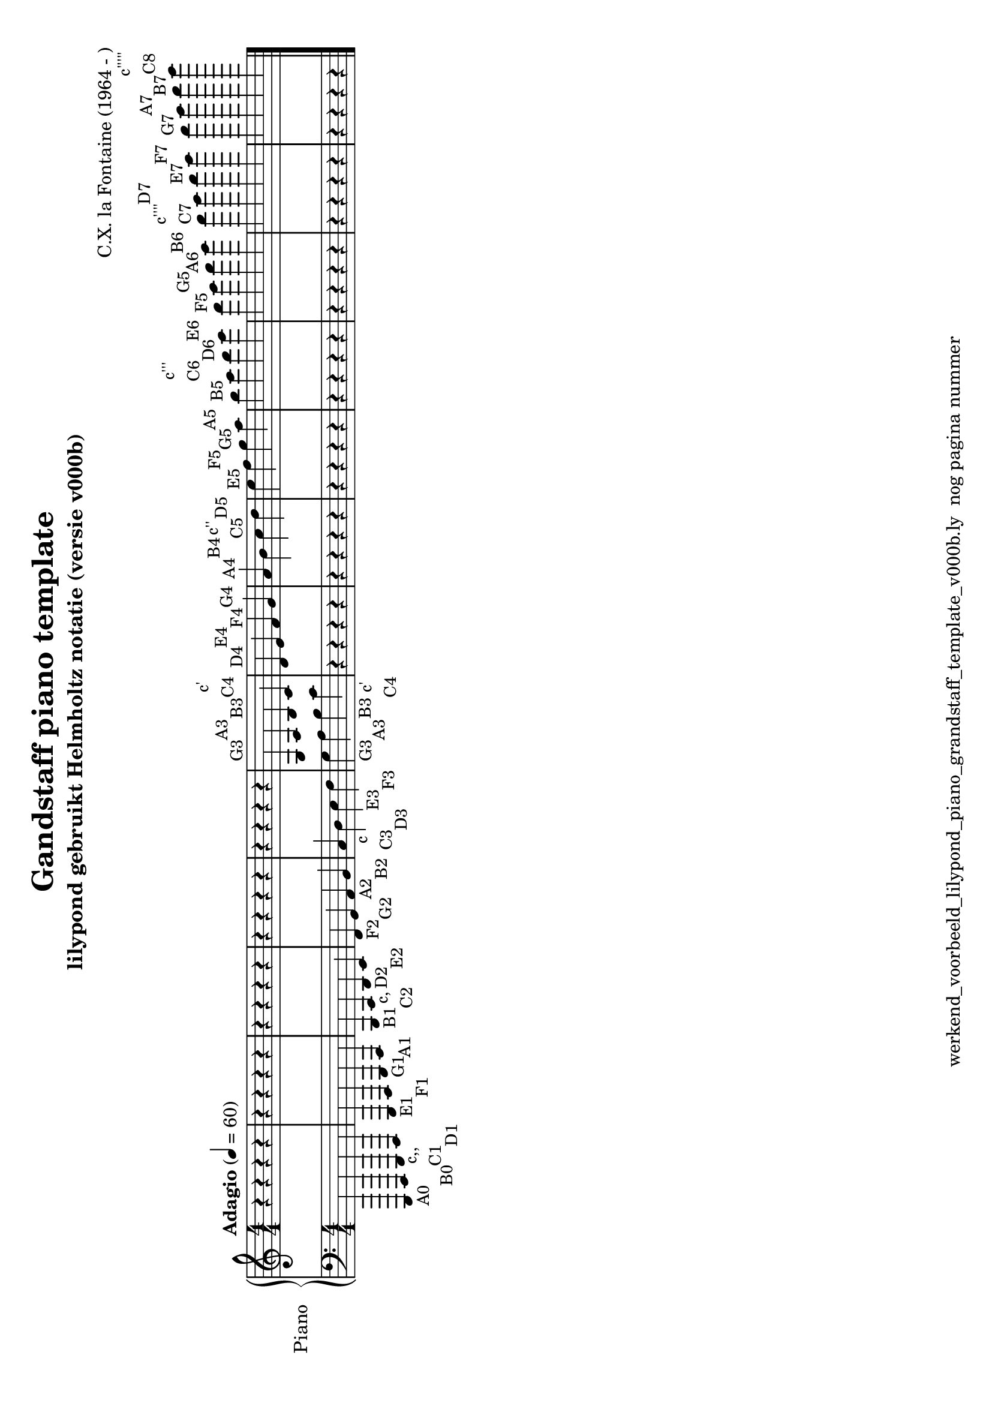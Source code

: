 \version "2.24.3"
% file: lilypond_piano_grandstaff_toonladder_template_v000b.ly
% C.X. la Fontaine
% 20240721 

\pointAndClickOff

\language "english"  % letop tbv aanduiding s (=sharp) en f (=flat)

upper = 
          {
            \clef treble
            \key c \major
            \numericTimeSignature % zonder commentaar van dit command dan een time signature van x/y
                                  % met wordt breve of alla breve (c en c met streepje)
            \time 4/4
            \tempo "Adagio" 4 = 60

            % Haakje open voor begin m1 
            % en haakje sluiten na m4 zorgt voor een slur over m1 t/m m4
            %%\set fingeringOrientations = #'(left)
            \set fingeringOrientations = #'(up)
            

           \set fontSize = -0.90   % 0 = defaultsize 6 = double de size -6 = halves the size  

            % Aantal bekende noten op de G-sleutel (treble)
            % Lily pond gebruikt Helmholtz notatie voor de octaaf aanduiding
            % https://en.wikipedia.org/wiki/Helmholtz_pitch_notation
            %
            % c'4^\markup \center-column { c' C4 }  = centrale C

            % Upper Regel1
            r4                                         r4                                        r4                                       r4                                            \bar "|"  % m1
            r4                                         r4                                        r4                                       r4                                            \bar "|"  % m2
            r4                                         r4                                        r4                                       r4                                            \bar "|"  % m3
            r4                                         r4                                        r4                                       r4                                            \bar "|"  % m4
            r4                                         r4                                        r4                                       r4                                            \bar "|"  % m5
            g4^"G3"                                    a4^"A3"                                   b4^"B3"                                  c'4^\markup \center-column { c' C4 }          \bar "|"  % m6
            d'4^"D4"                                   e'4^"E4"                                  f'4^"F4"                                 g'4^"G4"                                      \bar "|"  % m7
            a'4^"A4"                                   b'4^"B4"                                  c''4^\markup \center-column { c'' C5 }   d''4^"D5"                                     \bar "|"  % m8
            e''4^"E5"                                  f''4^"F5"                                 g''4^"G5"                                a''4^"A5"                                     \bar "|"  % m9
            b''4^"B5"                                  c'''4^\markup \center-column { c''' C6 }  d'''4^"D6"                               e'''4^"E6"                                    \bar "|"  % m10
            f'''4^"F5"                                 g'''4^"G5"                                a'''4^"A6"                               b'''4^"B6"                                    \bar "|"  % m11
            c''''4^\markup \center-column { c'''' C7 } d''''4^"D7"                               e''''4^"E7"                              f''''4^"F7"                                   \bar "|"  % m12
            g''''4^"G7"                                a''''4^"A7"                               b''''4^"B7"                              c'''''4^\markup \center-column { c''''' C8 }  \bar "|." % m13
            \break
          } 

lower =
          {
            \clef bass
            \key c \major
            \time 4/4

            \set fontSize = -0.90   % 0 = defaultsize 6 = double de size -6 = halves the size  

            % Aantal bekende noten op de f-sleutel (bass)
            % a,,,4-"A0" = laatste noot op piano
            % c,,,4-"C0" c,,4-"C1"   c,4-"C2" c4-"C3" c'4-"C4"

            % Lower Regel1
            a,,,4-"A0"                            b,,,4-"B0"                             c,,4-\markup \center-column { c,, C1 }  d,,4-"D1"                             \bar "|"  % m1
            e,,4-"E1"                             f,,4-"F1"                              g,,4-"G1"                               a,,4-"A1"                             \bar "|"  % m2
            b,,4-"B1"                             c,4-\markup \center-column { c, C2 }   d,4-"D2"                                e,4-"E2"                              \bar "|"  % m3
            f,4-"F2"                              g,4-"G2"                               a,4-"A2"                                b,4-"B2"                              \bar "|"  % m4
            c4-\markup \center-column { c C3 }    d4-"D3"                                e4-"E3"                                 f4-"F3"                               \bar "|"  % m5
            g4-"G3"                               a4-"A3"                                b4-"B3"                                 c'4-\markup \center-column { c' C4 }  \bar "|"  % m6
            r4                                    r4                                     r4                                      r4                                    \bar "|"  % m7
            r4                                    r4                                     r4                                      r4                                    \bar "|"  % m8
            r4                                    r4                                     r4                                      r4                                    \bar "|"  % m9
            r4                                    r4                                     r4                                      r4                                    \bar "|"  % m10
            r4                                    r4                                     r4                                      r4                                    \bar "|"  % m11
            r4                                    r4                                     r4                                      r4                                    \bar "|"  % m12
            r4                                    r4                                     r4                                      r4                                    \bar "|." % m13
            \break
          }

\book {
  \header {
    title =  "Gandstaff piano template"
    subtitle =  "lilypond gebruikt Helmholtz notatie (versie v000b)"
    composer =  "C.X. la Fontaine (1964 - )"
    encodingsoftware =  "Handmatig"
    encodingdate =  "20240721"
    first-page-number = 1
    tagline = "werkend_voorbeeld_lilypond_piano_grandstaff_template_v000b.ly  nog pagina nummer" % dit onderdrukt de default footer
  }
  
 

  %#(set-global-staff-size 19.997457142857144)
  \paper {
     #(set-paper-size "a4" 'landscape)
  %
  %   paper-width = 21.59\cm
  %   paper-height = 27.94\cm
  %   top-margin = 1.5\cm
  %   bottom-margin = 1.5\cm
  %   left-margin = 1.5\m
  %   right-margin = 1.5\m
 
  indent = 1.6607692307692308\cm
  %   indent = 0\cm % niet eerste regel inspringen
 
  %   short-indent = 1.3286153846153848\cm
  %
  }

  % The score definition
  \score {
    <<
      \new PianoStaff \with { instrumentName = "Piano" } <<
        \new Staff = "up"   \upper
        \new Staff = "down" \lower
      >>
    >>
    % To create MIDI output, uncomment the following line:
    \midi {}  % This command creates a midi file
    \layout{} % This command creates a pdf file
  }

}

